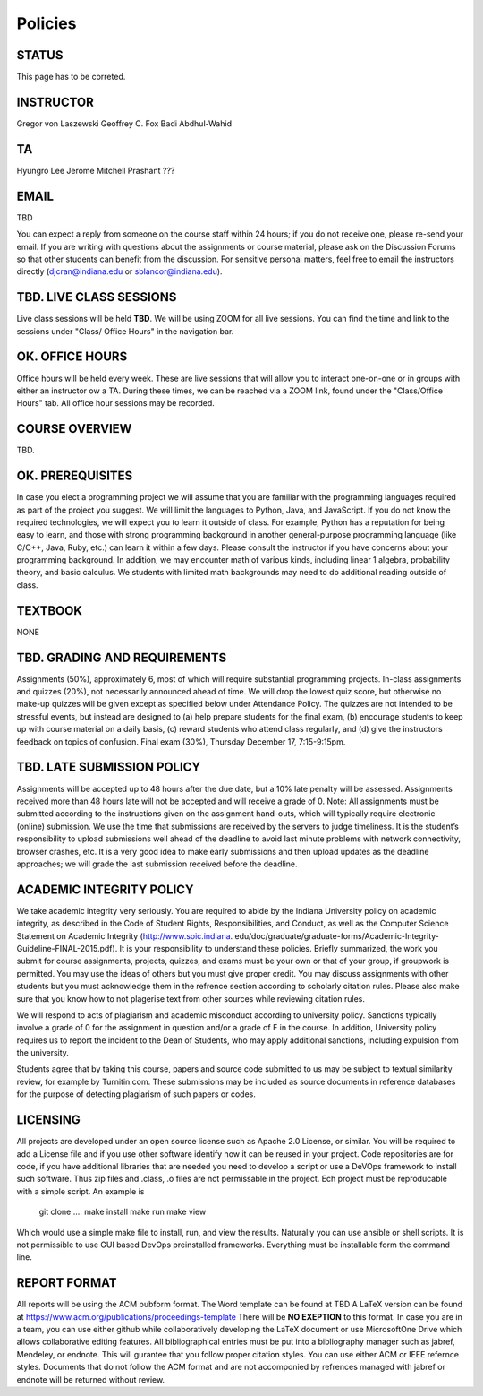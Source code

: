 Policies
=========

STATUS
----------------------------------------------------------------------

This page has to be correted.

INSTRUCTOR
----------------------------------------------------------------------

Gregor von Laszewski
Geoffrey C. Fox
Badi Abdhul-Wahid

TA
----------------------------------------------------------------------

Hyungro Lee
Jerome Mitchell
Prashant ???

EMAIL 
----------------------------------------------------------------------

TBD

You can expect a reply from someone on the course staff within 24 hours; if you do not receive one, please re-send your email. If you are writing with questions about the assignments or course material, please ask on the Discussion Forums so that other students can benefit from the discussion. For sensitive personal matters, feel free to email the instructors directly (djcran@indiana.edu or sblancor@indiana.edu).

TBD. LIVE CLASS SESSIONS
----------------------------------------------------------------------

Live class sessions will be held **TBD**. We will be using ZOOM for all live sessions. You can find the time and link to the sessions under "Class/ Office Hours" in the navigation bar. 

OK. OFFICE HOURS
----------------------------------------------------------------------

Office hours will be held every week. These are live sessions that will allow you to interact one-on-one or in groups with either an instructor ow a TA. During these times, we can be reached via a ZOOM link, found under the "Class/Office Hours" tab. All office hour sessions may be recorded.

COURSE OVERVIEW
----------------------------------------------------------------------

TBD.

OK. PREREQUISITES
----------------------------------------------------------------------

In case you elect a programming project we will assume that you are familiar with the programming languages required as part of the project you suggest. We will limit the languages to Python, Java, and JavaScript.
If you do not know the required technologies, we will expect you to learn it outside of class. For example, Python has a reputation for being easy to learn, and those with strong programming background in another general-purpose programming language (like C/C++, Java, Ruby, etc.) can learn it within a few days. Please consult the instructor if you have concerns about your programming background. In addition, we may encounter math of various kinds, including linear 1 algebra, probability theory, and basic calculus. We students with limited math backgrounds may need to do additional reading outside of class.


TEXTBOOK
----------------------------------------------------------------------

NONE

TBD. GRADING AND REQUIREMENTS
----------------------------------------------------------------------

Assignments (50%), approximately 6, most of which will require substantial programming projects.
In-class assignments and quizzes (20%), not necessarily announced ahead of time. We will drop the lowest quiz score, but otherwise no make-up quizzes will be given except as specified below under Attendance Policy. The quizzes are not intended to be stressful events, but instead are designed to (a) help prepare students for the final exam, (b) encourage students to keep up with course material on a daily basis, (c) reward students who attend class regularly, and (d) give the instructors feedback on topics of confusion.
Final exam (30%), Thursday December 17, 7:15-9:15pm. 

TBD. LATE SUBMISSION POLICY
----------------------------------------------------------------------

Assignments will be accepted up to 48 hours after the due date, but a 10% late penalty will be assessed. Assignments received more than 48 hours late will not be accepted and will receive a grade of 0. Note: All assignments must be submitted according to the instructions given on the assignment hand-outs, which will typically require electronic (online) submission. We use the time that submissions are received by the servers to judge timeliness. It is the student’s responsibility to upload submissions well ahead of the deadline to avoid last minute problems with network connectivity, browser crashes, etc. It is a very good idea to make early submissions and then upload updates as the deadline approaches; we will grade the last submission received before the deadline. 

ACADEMIC INTEGRITY POLICY
----------------------------------------------------------------------

We take academic integrity very seriously. You are required to abide by the Indiana University policy on academic integrity, as described in the Code of Student Rights, Responsibilities, and Conduct, as well as the Computer Science Statement on Academic Integrity (http://www.soic.indiana. edu/doc/graduate/graduate-forms/Academic-Integrity-Guideline-FINAL-2015.pdf). It is your responsibility to understand these policies. Briefly summarized, the work you submit for course assignments, projects, quizzes, and exams must be your own or that of your group, if groupwork is permitted. You may use the ideas of others but you must give proper credit. You may discuss assignments with other students but you must acknowledge them in the refrence section according to scholarly citation rules. Please also make sure that you know how to not plagerise text from other sources while reviewing citation rules.

We will respond to acts of plagiarism and academic misconduct according to university policy. Sanctions typically involve a grade of 0 for the assignment in question and/or a grade of F in the course. In addition, University policy requires us to report the incident to the Dean of Students, who may apply additional sanctions, including expulsion from the university.

Students agree that by taking this course, papers and source code submitted to us may be subject to textual similarity review, for example by Turnitin.com. These submissions may be included as source documents in reference databases for the purpose of detecting plagiarism of such papers or codes.

LICENSING
---------

All projects are developed under an open source license such as Apache 2.0 License, or similar. You will be required to add a License file and if you use other software identify how it can be reused in your project. Code repositories are for code, if you have additional libraries that are needed you need to develop a script or use a DeVOps framework to install such software. Thus zip files and .class, .o files are not permissable in the project. Ech project must be reproducable with a simple script. An example is

    git clone ....  
    make install
    make run
    make view

Which would use a simple make file to install, run, and view the results. Naturally you can use ansible or shell scripts. It is not permissible to use GUI based DevOps preinstalled frameworks. Everything must be installable form the command line.


REPORT FORMAT
---------------

All reports will be using the ACM pubform format. The Word template can be found at TBD A LaTeX version can be found at https://www.acm.org/publications/proceedings-template There will be **NO EXEPTION** to this format. In case you are in a team, you can use either github while collaboratively developing the LaTeX document or use MicrosoftOne Drive which allows collaborative editing features. All bibliographical entries must be put into a bibliography manager such as jabref, Mendeley, or endnote. This will gurantee that you follow proper citation styles. You can use either ACM or IEEE refernce styles. Documents that do not follow the ACM format and are not accomponied by refrences managed with jabref or endnote will be returned without review.

